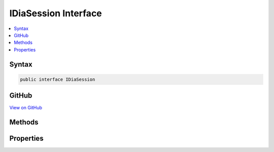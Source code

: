 

IDiaSession Interface
=====================



.. contents:: 
   :local:













Syntax
------

.. code-block:: csharp

   public interface IDiaSession





GitHub
------

`View on GitHub <https://github.com/aspnet/apidocs/blob/master/aspnet/testing/src/Microsoft.Dnx.TestHost/DIA/IDiaSession.cs>`_





.. dn:interface:: dia2.IDiaSession

Methods
-------

.. dn:interface:: dia2.IDiaSession
    :noindex:
    :hidden:

    
    .. dn:method:: dia2.IDiaSession.addressForRVA(System.UInt32, out System.UInt32, out System.UInt32)
    
        
        
        
        :type rva: System.UInt32
        
        
        :type pISect: System.UInt32
        
        
        :type pOffset: System.UInt32
    
        
        .. code-block:: csharp
    
           void addressForRVA(uint rva, out uint pISect, out uint pOffset)
    
    .. dn:method:: dia2.IDiaSession.addressForVA(System.UInt64, out System.UInt32, out System.UInt32)
    
        
        
        
        :type va: System.UInt64
        
        
        :type pISect: System.UInt32
        
        
        :type pOffset: System.UInt32
    
        
        .. code-block:: csharp
    
           void addressForVA(ulong va, out uint pISect, out uint pOffset)
    
    .. dn:method:: dia2.IDiaSession.findChildren(dia2.IDiaSymbol, dia2.SymTagEnum, System.String, System.UInt32, out dia2.IDiaEnumSymbols)
    
        
        
        
        :type parent: dia2.IDiaSymbol
        
        
        :type symTag: dia2.SymTagEnum
        
        
        :type name: System.String
        
        
        :type compareFlags: System.UInt32
        
        
        :type ppResult: dia2.IDiaEnumSymbols
    
        
        .. code-block:: csharp
    
           void findChildren(IDiaSymbol parent, SymTagEnum symTag, string name, uint compareFlags, out IDiaEnumSymbols ppResult)
    
    .. dn:method:: dia2.IDiaSession.findChildrenEx(dia2.IDiaSymbol, dia2.SymTagEnum, System.String, System.UInt32, out dia2.IDiaEnumSymbols)
    
        
        
        
        :type parent: dia2.IDiaSymbol
        
        
        :type symTag: dia2.SymTagEnum
        
        
        :type name: System.String
        
        
        :type compareFlags: System.UInt32
        
        
        :type ppResult: dia2.IDiaEnumSymbols
    
        
        .. code-block:: csharp
    
           void findChildrenEx(IDiaSymbol parent, SymTagEnum symTag, string name, uint compareFlags, out IDiaEnumSymbols ppResult)
    
    .. dn:method:: dia2.IDiaSession.findChildrenExByAddr(dia2.IDiaSymbol, dia2.SymTagEnum, System.String, System.UInt32, System.UInt32, System.UInt32, out dia2.IDiaEnumSymbols)
    
        
        
        
        :type parent: dia2.IDiaSymbol
        
        
        :type symTag: dia2.SymTagEnum
        
        
        :type name: System.String
        
        
        :type compareFlags: System.UInt32
        
        
        :type isect: System.UInt32
        
        
        :type offset: System.UInt32
        
        
        :type ppResult: dia2.IDiaEnumSymbols
    
        
        .. code-block:: csharp
    
           void findChildrenExByAddr(IDiaSymbol parent, SymTagEnum symTag, string name, uint compareFlags, uint isect, uint offset, out IDiaEnumSymbols ppResult)
    
    .. dn:method:: dia2.IDiaSession.findChildrenExByRVA(dia2.IDiaSymbol, dia2.SymTagEnum, System.String, System.UInt32, System.UInt32, out dia2.IDiaEnumSymbols)
    
        
        
        
        :type parent: dia2.IDiaSymbol
        
        
        :type symTag: dia2.SymTagEnum
        
        
        :type name: System.String
        
        
        :type compareFlags: System.UInt32
        
        
        :type rva: System.UInt32
        
        
        :type ppResult: dia2.IDiaEnumSymbols
    
        
        .. code-block:: csharp
    
           void findChildrenExByRVA(IDiaSymbol parent, SymTagEnum symTag, string name, uint compareFlags, uint rva, out IDiaEnumSymbols ppResult)
    
    .. dn:method:: dia2.IDiaSession.findChildrenExByVA(dia2.IDiaSymbol, dia2.SymTagEnum, System.String, System.UInt32, System.UInt64, out dia2.IDiaEnumSymbols)
    
        
        
        
        :type parent: dia2.IDiaSymbol
        
        
        :type symTag: dia2.SymTagEnum
        
        
        :type name: System.String
        
        
        :type compareFlags: System.UInt32
        
        
        :type va: System.UInt64
        
        
        :type ppResult: dia2.IDiaEnumSymbols
    
        
        .. code-block:: csharp
    
           void findChildrenExByVA(IDiaSymbol parent, SymTagEnum symTag, string name, uint compareFlags, ulong va, out IDiaEnumSymbols ppResult)
    
    .. dn:method:: dia2.IDiaSession.findFile(dia2.IDiaSymbol, System.String, System.UInt32, out dia2.IDiaEnumSourceFiles)
    
        
        
        
        :type pCompiland: dia2.IDiaSymbol
        
        
        :type name: System.String
        
        
        :type compareFlags: System.UInt32
        
        
        :type ppResult: dia2.IDiaEnumSourceFiles
    
        
        .. code-block:: csharp
    
           void findFile(IDiaSymbol pCompiland, string name, uint compareFlags, out IDiaEnumSourceFiles ppResult)
    
    .. dn:method:: dia2.IDiaSession.findFileById(System.UInt32, out dia2.IDiaSourceFile)
    
        
        
        
        :type uniqueId: System.UInt32
        
        
        :type ppResult: dia2.IDiaSourceFile
    
        
        .. code-block:: csharp
    
           void findFileById(uint uniqueId, out IDiaSourceFile ppResult)
    
    .. dn:method:: dia2.IDiaSession.findILOffsetsByAddr(System.UInt32, System.UInt32, System.UInt32, out dia2.IDiaEnumLineNumbers)
    
        
        
        
        :type isect: System.UInt32
        
        
        :type offset: System.UInt32
        
        
        :type length: System.UInt32
        
        
        :type ppResult: dia2.IDiaEnumLineNumbers
    
        
        .. code-block:: csharp
    
           void findILOffsetsByAddr(uint isect, uint offset, uint length, out IDiaEnumLineNumbers ppResult)
    
    .. dn:method:: dia2.IDiaSession.findILOffsetsByRVA(System.UInt32, System.UInt32, out dia2.IDiaEnumLineNumbers)
    
        
        
        
        :type rva: System.UInt32
        
        
        :type length: System.UInt32
        
        
        :type ppResult: dia2.IDiaEnumLineNumbers
    
        
        .. code-block:: csharp
    
           void findILOffsetsByRVA(uint rva, uint length, out IDiaEnumLineNumbers ppResult)
    
    .. dn:method:: dia2.IDiaSession.findILOffsetsByVA(System.UInt64, System.UInt32, out dia2.IDiaEnumLineNumbers)
    
        
        
        
        :type va: System.UInt64
        
        
        :type length: System.UInt32
        
        
        :type ppResult: dia2.IDiaEnumLineNumbers
    
        
        .. code-block:: csharp
    
           void findILOffsetsByVA(ulong va, uint length, out IDiaEnumLineNumbers ppResult)
    
    .. dn:method:: dia2.IDiaSession.findInjectedSource(System.String, out dia2.IDiaEnumInjectedSources)
    
        
        
        
        :type srcFile: System.String
        
        
        :type ppResult: dia2.IDiaEnumInjectedSources
    
        
        .. code-block:: csharp
    
           void findInjectedSource(string srcFile, out IDiaEnumInjectedSources ppResult)
    
    .. dn:method:: dia2.IDiaSession.findInlineFramesByAddr(dia2.IDiaSymbol, System.UInt32, System.UInt32, out dia2.IDiaEnumSymbols)
    
        
        
        
        :type parent: dia2.IDiaSymbol
        
        
        :type isect: System.UInt32
        
        
        :type offset: System.UInt32
        
        
        :type ppResult: dia2.IDiaEnumSymbols
    
        
        .. code-block:: csharp
    
           void findInlineFramesByAddr(IDiaSymbol parent, uint isect, uint offset, out IDiaEnumSymbols ppResult)
    
    .. dn:method:: dia2.IDiaSession.findInlineFramesByRVA(dia2.IDiaSymbol, System.UInt32, out dia2.IDiaEnumSymbols)
    
        
        
        
        :type parent: dia2.IDiaSymbol
        
        
        :type rva: System.UInt32
        
        
        :type ppResult: dia2.IDiaEnumSymbols
    
        
        .. code-block:: csharp
    
           void findInlineFramesByRVA(IDiaSymbol parent, uint rva, out IDiaEnumSymbols ppResult)
    
    .. dn:method:: dia2.IDiaSession.findInlineFramesByVA(dia2.IDiaSymbol, System.UInt64, out dia2.IDiaEnumSymbols)
    
        
        
        
        :type parent: dia2.IDiaSymbol
        
        
        :type va: System.UInt64
        
        
        :type ppResult: dia2.IDiaEnumSymbols
    
        
        .. code-block:: csharp
    
           void findInlineFramesByVA(IDiaSymbol parent, ulong va, out IDiaEnumSymbols ppResult)
    
    .. dn:method:: dia2.IDiaSession.findInlineeLines(dia2.IDiaSymbol, out dia2.IDiaEnumLineNumbers)
    
        
        
        
        :type parent: dia2.IDiaSymbol
        
        
        :type ppResult: dia2.IDiaEnumLineNumbers
    
        
        .. code-block:: csharp
    
           void findInlineeLines(IDiaSymbol parent, out IDiaEnumLineNumbers ppResult)
    
    .. dn:method:: dia2.IDiaSession.findInlineeLinesByAddr(dia2.IDiaSymbol, System.UInt32, System.UInt32, System.UInt32, out dia2.IDiaEnumLineNumbers)
    
        
        
        
        :type parent: dia2.IDiaSymbol
        
        
        :type isect: System.UInt32
        
        
        :type offset: System.UInt32
        
        
        :type length: System.UInt32
        
        
        :type ppResult: dia2.IDiaEnumLineNumbers
    
        
        .. code-block:: csharp
    
           void findInlineeLinesByAddr(IDiaSymbol parent, uint isect, uint offset, uint length, out IDiaEnumLineNumbers ppResult)
    
    .. dn:method:: dia2.IDiaSession.findInlineeLinesByLinenum(dia2.IDiaSymbol, dia2.IDiaSourceFile, System.UInt32, System.UInt32, out dia2.IDiaEnumLineNumbers)
    
        
        
        
        :type compiland: dia2.IDiaSymbol
        
        
        :type file: dia2.IDiaSourceFile
        
        
        :type linenum: System.UInt32
        
        
        :type column: System.UInt32
        
        
        :type ppResult: dia2.IDiaEnumLineNumbers
    
        
        .. code-block:: csharp
    
           void findInlineeLinesByLinenum(IDiaSymbol compiland, IDiaSourceFile file, uint linenum, uint column, out IDiaEnumLineNumbers ppResult)
    
    .. dn:method:: dia2.IDiaSession.findInlineeLinesByRVA(dia2.IDiaSymbol, System.UInt32, System.UInt32, out dia2.IDiaEnumLineNumbers)
    
        
        
        
        :type parent: dia2.IDiaSymbol
        
        
        :type rva: System.UInt32
        
        
        :type length: System.UInt32
        
        
        :type ppResult: dia2.IDiaEnumLineNumbers
    
        
        .. code-block:: csharp
    
           void findInlineeLinesByRVA(IDiaSymbol parent, uint rva, uint length, out IDiaEnumLineNumbers ppResult)
    
    .. dn:method:: dia2.IDiaSession.findInlineeLinesByVA(dia2.IDiaSymbol, System.UInt64, System.UInt32, out dia2.IDiaEnumLineNumbers)
    
        
        
        
        :type parent: dia2.IDiaSymbol
        
        
        :type va: System.UInt64
        
        
        :type length: System.UInt32
        
        
        :type ppResult: dia2.IDiaEnumLineNumbers
    
        
        .. code-block:: csharp
    
           void findInlineeLinesByVA(IDiaSymbol parent, ulong va, uint length, out IDiaEnumLineNumbers ppResult)
    
    .. dn:method:: dia2.IDiaSession.findInlineesByName(System.String, System.UInt32, out dia2.IDiaEnumSymbols)
    
        
        
        
        :type name: System.String
        
        
        :type option: System.UInt32
        
        
        :type ppResult: dia2.IDiaEnumSymbols
    
        
        .. code-block:: csharp
    
           void findInlineesByName(string name, uint option, out IDiaEnumSymbols ppResult)
    
    .. dn:method:: dia2.IDiaSession.findInputAssembly(System.UInt32, out dia2.IDiaInputAssemblyFile)
    
        
        
        
        :type index: System.UInt32
        
        
        :type ppResult: dia2.IDiaInputAssemblyFile
    
        
        .. code-block:: csharp
    
           void findInputAssembly(uint index, out IDiaInputAssemblyFile ppResult)
    
    .. dn:method:: dia2.IDiaSession.findInputAssemblyById(System.UInt32, out dia2.IDiaInputAssemblyFile)
    
        
        
        
        :type uniqueId: System.UInt32
        
        
        :type ppResult: dia2.IDiaInputAssemblyFile
    
        
        .. code-block:: csharp
    
           void findInputAssemblyById(uint uniqueId, out IDiaInputAssemblyFile ppResult)
    
    .. dn:method:: dia2.IDiaSession.findInputAssemblyFiles(out dia2.IDiaEnumInputAssemblyFiles)
    
        
        
        
        :type ppResult: dia2.IDiaEnumInputAssemblyFiles
    
        
        .. code-block:: csharp
    
           void findInputAssemblyFiles(out IDiaEnumInputAssemblyFiles ppResult)
    
    .. dn:method:: dia2.IDiaSession.findLines(dia2.IDiaSymbol, dia2.IDiaSourceFile, out dia2.IDiaEnumLineNumbers)
    
        
        
        
        :type compiland: dia2.IDiaSymbol
        
        
        :type file: dia2.IDiaSourceFile
        
        
        :type ppResult: dia2.IDiaEnumLineNumbers
    
        
        .. code-block:: csharp
    
           void findLines(IDiaSymbol compiland, IDiaSourceFile file, out IDiaEnumLineNumbers ppResult)
    
    .. dn:method:: dia2.IDiaSession.findLinesByAddr(System.UInt32, System.UInt32, System.UInt32, out dia2.IDiaEnumLineNumbers)
    
        
        
        
        :type seg: System.UInt32
        
        
        :type offset: System.UInt32
        
        
        :type length: System.UInt32
        
        
        :type ppResult: dia2.IDiaEnumLineNumbers
    
        
        .. code-block:: csharp
    
           void findLinesByAddr(uint seg, uint offset, uint length, out IDiaEnumLineNumbers ppResult)
    
    .. dn:method:: dia2.IDiaSession.findLinesByLinenum(dia2.IDiaSymbol, dia2.IDiaSourceFile, System.UInt32, System.UInt32, out dia2.IDiaEnumLineNumbers)
    
        
        
        
        :type compiland: dia2.IDiaSymbol
        
        
        :type file: dia2.IDiaSourceFile
        
        
        :type linenum: System.UInt32
        
        
        :type column: System.UInt32
        
        
        :type ppResult: dia2.IDiaEnumLineNumbers
    
        
        .. code-block:: csharp
    
           void findLinesByLinenum(IDiaSymbol compiland, IDiaSourceFile file, uint linenum, uint column, out IDiaEnumLineNumbers ppResult)
    
    .. dn:method:: dia2.IDiaSession.findLinesByRVA(System.UInt32, System.UInt32, out dia2.IDiaEnumLineNumbers)
    
        
        
        
        :type rva: System.UInt32
        
        
        :type length: System.UInt32
        
        
        :type ppResult: dia2.IDiaEnumLineNumbers
    
        
        .. code-block:: csharp
    
           void findLinesByRVA(uint rva, uint length, out IDiaEnumLineNumbers ppResult)
    
    .. dn:method:: dia2.IDiaSession.findLinesByVA(System.UInt64, System.UInt32, out dia2.IDiaEnumLineNumbers)
    
        
        
        
        :type va: System.UInt64
        
        
        :type length: System.UInt32
        
        
        :type ppResult: dia2.IDiaEnumLineNumbers
    
        
        .. code-block:: csharp
    
           void findLinesByVA(ulong va, uint length, out IDiaEnumLineNumbers ppResult)
    
    .. dn:method:: dia2.IDiaSession.findSymbolByAddr(System.UInt32, System.UInt32, dia2.SymTagEnum, out dia2.IDiaSymbol)
    
        
        
        
        :type isect: System.UInt32
        
        
        :type offset: System.UInt32
        
        
        :type symTag: dia2.SymTagEnum
        
        
        :type ppSymbol: dia2.IDiaSymbol
    
        
        .. code-block:: csharp
    
           void findSymbolByAddr(uint isect, uint offset, SymTagEnum symTag, out IDiaSymbol ppSymbol)
    
    .. dn:method:: dia2.IDiaSession.findSymbolByRVA(System.UInt32, dia2.SymTagEnum, out dia2.IDiaSymbol)
    
        
        
        
        :type rva: System.UInt32
        
        
        :type symTag: dia2.SymTagEnum
        
        
        :type ppSymbol: dia2.IDiaSymbol
    
        
        .. code-block:: csharp
    
           void findSymbolByRVA(uint rva, SymTagEnum symTag, out IDiaSymbol ppSymbol)
    
    .. dn:method:: dia2.IDiaSession.findSymbolByRVAEx(System.UInt32, dia2.SymTagEnum, out dia2.IDiaSymbol, out System.Int32)
    
        
        
        
        :type rva: System.UInt32
        
        
        :type symTag: dia2.SymTagEnum
        
        
        :type ppSymbol: dia2.IDiaSymbol
        
        
        :type displacement: System.Int32
    
        
        .. code-block:: csharp
    
           void findSymbolByRVAEx(uint rva, SymTagEnum symTag, out IDiaSymbol ppSymbol, out int displacement)
    
    .. dn:method:: dia2.IDiaSession.findSymbolByToken(System.UInt32, dia2.SymTagEnum, out dia2.IDiaSymbol)
    
        
        
        
        :type token: System.UInt32
        
        
        :type symTag: dia2.SymTagEnum
        
        
        :type ppSymbol: dia2.IDiaSymbol
    
        
        .. code-block:: csharp
    
           void findSymbolByToken(uint token, SymTagEnum symTag, out IDiaSymbol ppSymbol)
    
    .. dn:method:: dia2.IDiaSession.findSymbolByVA(System.UInt64, dia2.SymTagEnum, out dia2.IDiaSymbol)
    
        
        
        
        :type va: System.UInt64
        
        
        :type symTag: dia2.SymTagEnum
        
        
        :type ppSymbol: dia2.IDiaSymbol
    
        
        .. code-block:: csharp
    
           void findSymbolByVA(ulong va, SymTagEnum symTag, out IDiaSymbol ppSymbol)
    
    .. dn:method:: dia2.IDiaSession.findSymbolByVAEx(System.UInt64, dia2.SymTagEnum, out dia2.IDiaSymbol, out System.Int32)
    
        
        
        
        :type va: System.UInt64
        
        
        :type symTag: dia2.SymTagEnum
        
        
        :type ppSymbol: dia2.IDiaSymbol
        
        
        :type displacement: System.Int32
    
        
        .. code-block:: csharp
    
           void findSymbolByVAEx(ulong va, SymTagEnum symTag, out IDiaSymbol ppSymbol, out int displacement)
    
    .. dn:method:: dia2.IDiaSession.getEnumDebugStreams(out dia2.IDiaEnumDebugStreams)
    
        
        
        
        :type ppEnumDebugStreams: dia2.IDiaEnumDebugStreams
    
        
        .. code-block:: csharp
    
           void getEnumDebugStreams(out IDiaEnumDebugStreams ppEnumDebugStreams)
    
    .. dn:method:: dia2.IDiaSession.getEnumTables(out dia2.IDiaEnumTables)
    
        
        
        
        :type ppEnumTables: dia2.IDiaEnumTables
    
        
        .. code-block:: csharp
    
           void getEnumTables(out IDiaEnumTables ppEnumTables)
    
    .. dn:method:: dia2.IDiaSession.getExports(out dia2.IDiaEnumSymbols)
    
        
        
        
        :type ppResult: dia2.IDiaEnumSymbols
    
        
        .. code-block:: csharp
    
           void getExports(out IDiaEnumSymbols ppResult)
    
    .. dn:method:: dia2.IDiaSession.getFuncMDTokenMap(System.UInt32, out System.UInt32, out System.Byte)
    
        
        
        
        :type cb: System.UInt32
        
        
        :type pcb: System.UInt32
        
        
        :type pb: System.Byte
    
        
        .. code-block:: csharp
    
           void getFuncMDTokenMap(uint cb, out uint pcb, out byte pb)
    
    .. dn:method:: dia2.IDiaSession.getFuncMDTokenMapSize(out System.UInt32)
    
        
        
        
        :type pcb: System.UInt32
    
        
        .. code-block:: csharp
    
           void getFuncMDTokenMapSize(out uint pcb)
    
    .. dn:method:: dia2.IDiaSession.getFunctionFragments_RVA(System.UInt32, System.UInt32, System.UInt32, out System.UInt32, out System.UInt32)
    
        
        
        
        :type rvaFunc: System.UInt32
        
        
        :type cbFunc: System.UInt32
        
        
        :type cFragments: System.UInt32
        
        
        :type pRvaFragment: System.UInt32
        
        
        :type pLenFragment: System.UInt32
    
        
        .. code-block:: csharp
    
           void getFunctionFragments_RVA(uint rvaFunc, uint cbFunc, uint cFragments, out uint pRvaFragment, out uint pLenFragment)
    
    .. dn:method:: dia2.IDiaSession.getFunctionFragments_VA(System.UInt64, System.UInt32, System.UInt32, out System.UInt64, out System.UInt32)
    
        
        
        
        :type vaFunc: System.UInt64
        
        
        :type cbFunc: System.UInt32
        
        
        :type cFragments: System.UInt32
        
        
        :type pVaFragment: System.UInt64
        
        
        :type pLenFragment: System.UInt32
    
        
        .. code-block:: csharp
    
           void getFunctionFragments_VA(ulong vaFunc, uint cbFunc, uint cFragments, out ulong pVaFragment, out uint pLenFragment)
    
    .. dn:method:: dia2.IDiaSession.getHeapAllocationSites(out dia2.IDiaEnumSymbols)
    
        
        
        
        :type ppResult: dia2.IDiaEnumSymbols
    
        
        .. code-block:: csharp
    
           void getHeapAllocationSites(out IDiaEnumSymbols ppResult)
    
    .. dn:method:: dia2.IDiaSession.getNumberOfFunctionFragments_RVA(System.UInt32, System.UInt32, out System.UInt32)
    
        
        
        
        :type rvaFunc: System.UInt32
        
        
        :type cbFunc: System.UInt32
        
        
        :type pNumFragments: System.UInt32
    
        
        .. code-block:: csharp
    
           void getNumberOfFunctionFragments_RVA(uint rvaFunc, uint cbFunc, out uint pNumFragments)
    
    .. dn:method:: dia2.IDiaSession.getNumberOfFunctionFragments_VA(System.UInt64, System.UInt32, out System.UInt32)
    
        
        
        
        :type vaFunc: System.UInt64
        
        
        :type cbFunc: System.UInt32
        
        
        :type pNumFragments: System.UInt32
    
        
        .. code-block:: csharp
    
           void getNumberOfFunctionFragments_VA(ulong vaFunc, uint cbFunc, out uint pNumFragments)
    
    .. dn:method:: dia2.IDiaSession.getSymbolsByAddr(out dia2.IDiaEnumSymbolsByAddr)
    
        
        
        
        :type ppEnumbyAddr: dia2.IDiaEnumSymbolsByAddr
    
        
        .. code-block:: csharp
    
           void getSymbolsByAddr(out IDiaEnumSymbolsByAddr ppEnumbyAddr)
    
    .. dn:method:: dia2.IDiaSession.getTypeMDTokenMap(System.UInt32, out System.UInt32, out System.Byte)
    
        
        
        
        :type cb: System.UInt32
        
        
        :type pcb: System.UInt32
        
        
        :type pb: System.Byte
    
        
        .. code-block:: csharp
    
           void getTypeMDTokenMap(uint cb, out uint pcb, out byte pb)
    
    .. dn:method:: dia2.IDiaSession.getTypeMDTokenMapSize(out System.UInt32)
    
        
        
        
        :type pcb: System.UInt32
    
        
        .. code-block:: csharp
    
           void getTypeMDTokenMapSize(out uint pcb)
    
    .. dn:method:: dia2.IDiaSession.symbolById(System.UInt32, out dia2.IDiaSymbol)
    
        
        
        
        :type id: System.UInt32
        
        
        :type ppSymbol: dia2.IDiaSymbol
    
        
        .. code-block:: csharp
    
           void symbolById(uint id, out IDiaSymbol ppSymbol)
    
    .. dn:method:: dia2.IDiaSession.symsAreEquiv(dia2.IDiaSymbol, dia2.IDiaSymbol)
    
        
        
        
        :type symbolA: dia2.IDiaSymbol
        
        
        :type symbolB: dia2.IDiaSymbol
    
        
        .. code-block:: csharp
    
           void symsAreEquiv(IDiaSymbol symbolA, IDiaSymbol symbolB)
    

Properties
----------

.. dn:interface:: dia2.IDiaSession
    :noindex:
    :hidden:

    
    .. dn:property:: dia2.IDiaSession.globalScope
    
        
        :rtype: dia2.IDiaSymbol
    
        
        .. code-block:: csharp
    
           IDiaSymbol globalScope { get; }
    
    .. dn:property:: dia2.IDiaSession.loadAddress
    
        
        :rtype: System.UInt64
    
        
        .. code-block:: csharp
    
           ulong loadAddress { get; set; }
    

